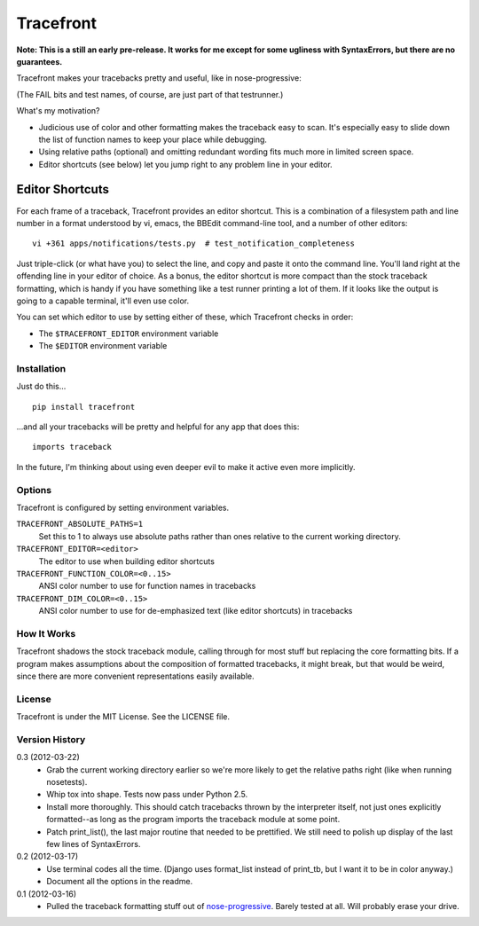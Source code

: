 ==========
Tracefront
==========

**Note: This is a still an early pre-release. It works for me except for some
ugliness with SyntaxErrors, but there are no guarantees.**

Tracefront makes your tracebacks pretty and useful, like in nose-progressive:

.. image:: https://github.com/erikrose/nose-progressive/raw/master/in_progress.png

(The FAIL bits and test names, of course, are just part of that testrunner.)

What's my motivation?

* Judicious use of color and other formatting makes the traceback easy to scan.
  It's especially easy to slide down the list of function names to keep your
  place while debugging.
* Using relative paths (optional) and omitting redundant wording fits much more
  in limited screen space.
* Editor shortcuts (see below) let you jump right to any problem line in your
  editor.

Editor Shortcuts
----------------

For each frame of a traceback, Tracefront provides an editor shortcut.
This is a combination of a filesystem path and line number in a format
understood by vi, emacs, the BBEdit command-line tool, and a number of other
editors::

  vi +361 apps/notifications/tests.py  # test_notification_completeness

Just triple-click (or what have you) to select the line, and copy and paste it
onto the command line. You'll land right at the offending line in your editor
of choice. As a bonus, the editor shortcut is more compact than the stock
traceback formatting, which is handy if you have something like a test runner
printing a lot of them. If it looks like the output is going to a capable
terminal, it'll even use color.

You can set which editor to use by setting either of these, which Tracefront
checks in order:

* The ``$TRACEFRONT_EDITOR`` environment variable
* The ``$EDITOR`` environment variable


Installation
============

Just do this... ::

    pip install tracefront

...and all your tracebacks will be pretty and helpful for any app that does
this::

    imports traceback

In the future, I'm thinking about using even deeper evil to make it active even
more implicitly.


Options
=======

Tracefront is configured by setting environment variables.

``TRACEFRONT_ABSOLUTE_PATHS=1``
    Set this to 1 to always use absolute paths rather than ones relative to the
    current working directory.
``TRACEFRONT_EDITOR=<editor>``
    The editor to use when building editor shortcuts
``TRACEFRONT_FUNCTION_COLOR=<0..15>``
    ANSI color number to use for function names in tracebacks
``TRACEFRONT_DIM_COLOR=<0..15>``
    ANSI color number to use for de-emphasized text (like editor shortcuts) in
    tracebacks


How It Works
============

Tracefront shadows the stock traceback module, calling through for most stuff
but replacing the core formatting bits. If a program makes assumptions about
the composition of formatted tracebacks, it might break, but that would be
weird, since there are more convenient representations easily available.


License
=======

Tracefront is under the MIT License. See the LICENSE file.


Version History
===============

0.3 (2012-03-22)
    * Grab the current working directory earlier so we're more likely to get
      the relative paths right (like when running nosetests).
    * Whip tox into shape. Tests now pass under Python 2.5.
    * Install more thoroughly. This should catch tracebacks thrown by the
      interpreter itself, not just ones explicitly formatted--as long as the
      program imports the traceback module at some point.
    * Patch print_list(), the last major routine that needed to be prettified.
      We still need to polish up display of the last few lines of SyntaxErrors.

0.2 (2012-03-17)
    * Use terminal codes all the time. (Django uses format_list instead of
      print_tb, but I want it to be in color anyway.)
    * Document all the options in the readme.

0.1 (2012-03-16)
    * Pulled the traceback formatting stuff out of `nose-progressive`_. Barely
      tested at all. Will probably erase your drive.

.. _`nose-progressive`: http://pypi.python.org/pypi/nose-progressive/
